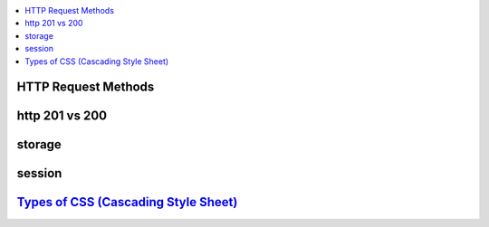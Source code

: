 
.. contents::
   :local:
   :depth: 3

HTTP Request Methods
===============================================================================

http 201 vs 200
===============================================================================


storage
===============================================================================


session
===============================================================================


`Types of CSS (Cascading Style Sheet) <https://www.geeksforgeeks.org/types-of-css-cascading-style-sheet/>`_
===============================================================================


.. code:: c++
